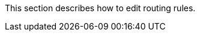// :ks_include_id: b4c404ff621146f799e720597d3aac84
This section describes how to edit routing rules.